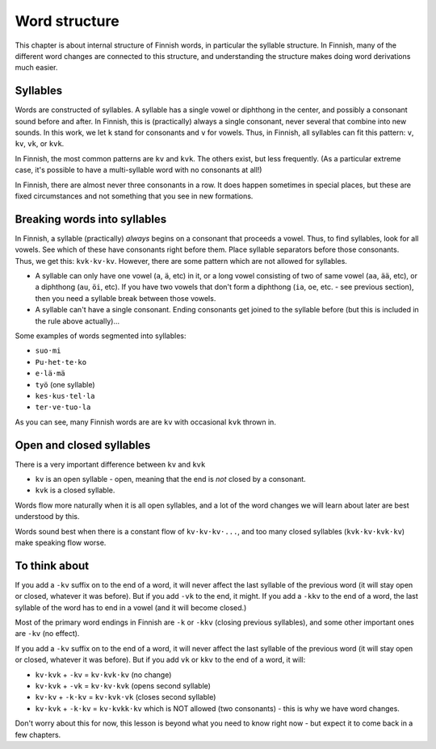Word structure
==============

.. dot
   ·

This chapter is about internal structure of Finnish words, in
particular the syllable structure.  In Finnish, many of the different
word changes are connected to this structure, and understanding the
structure makes doing word derivations much easier.

Syllables
---------

Words are constructed of syllables.  A syllable has a single vowel or
diphthong in the center, and possibly a consonant sound before and
after.  In Finnish, this is (practically) always a single consonant,
never several that combine into new sounds.  In this work, we let
``k`` stand for consonants and ``v`` for vowels.  Thus, in Finnish,
all syllables can fit this pattern: ``v``, ``kv``, ``vk``, or ``kvk``.

In Finnish, the most common patterns are ``kv`` and ``kvk``.  The
others exist, but less frequently.  (As a particular extreme case, it's
possible to have a multi-syllable word with no consonants at all!)

In Finnish, there are almost never three consonants in a row.  It does
happen sometimes in special places, but these are fixed circumstances
and not something that you see in new formations.

Breaking words into syllables
-----------------------------

In Finnish, a syllable (practically) *always* begins on a consonant
that proceeds a vowel.  Thus, to find syllables, look for all vowels.
See which of these have consonants right before them.  Place syllable
separators before those consonants.  Thus, we get this:
``kvk·kv·kv``.  However, there are some pattern which are not allowed
for syllables.

* A syllable can only have one vowel (``a``, ``ä``, etc) in it, or a
  long vowel consisting of two of same vowel (``aa``, ``ää``, etc), or
  a diphthong (``au``, ``öi``, etc).  If you have two vowels that
  don't form a diphthong (``ia``, ``oe``, etc. - see previous
  section), then you need a syllable break between those vowels.
* A syllable can't have a single consonant.  Ending consonants get
  joined to the syllable before (but this is included in the rule
  above actually)...

Some examples of words segmented into syllables:

* ``suo·mi``
* ``Pu·het·te·ko``
* ``e·lä·mä``
* ``työ`` (one syllable)
* ``kes·kus·tel·la``
* ``ter·ve·tuo·la``

As you can see, many Finnish words are are ``kv`` with occasional
``kvk`` thrown in.

Open and closed syllables
-------------------------

There is a very important difference between ``kv`` and ``kvk``

* ``kv`` is an open syllable - open, meaning that the end is *not*
  closed by a consonant.
* ``kvk`` is a closed syllable.

Words flow more naturally when it is all open syllables, and a lot of
the word changes we will learn about later are best understood by
this.

Words sound best when there is a constant flow of ``kv·kv·kv·...``,
and too many closed syllables (``kvk·kv·kvk·kv``) make speaking flow
worse.


To think about
--------------

If you add a ``-kv`` suffix on to the end of a word, it will never
affect the last syllable of the previous word (it will stay open or
closed, whatever it was before).  But if you add ``-vk`` to the end,
it might.  If you add a ``-kkv`` to the end of a word, the last
syllable of the word has to end in a vowel (and it will become
closed.)

Most of the primary word endings in Finnish are ``-k`` or ``-kkv``
(closing previous syllables), and some other important ones are
``-kv`` (no effect).

If you add a ``-kv`` suffix on to the end of a word, it will never
affect the last syllable of the previous word (it will stay open or
closed, whatever it was before).  But if you add ``vk`` or ``kkv`` to
the end of a word, it will:

* ``kv·kvk`` + ``-kv`` = ``kv·kvk·kv``  (no change)
* ``kv·kvk`` + ``-vk`` = ``kv·kv·kvk``  (opens second syllable)
* ``kv·kv``  + ``-k·kv`` = ``kv·kvk·vk``  (closes second syllable)
* ``kv·kvk`` + ``-k·kv`` = ``kv·kvkk·kv`` which is NOT allowed (two
  consonants) - this is why we have word changes.


Don't worry about this for now, this lesson is beyond what you need to
know right now - but expect it to come back in a few chapters.

